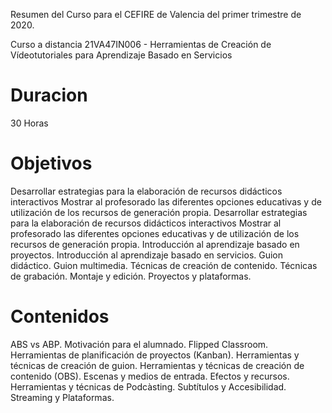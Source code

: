 
Resumen del Curso para el CEFIRE de Valencia
del primer trimestre de 2020.

Curso a distancia 21VA47IN006 - Herramientas de Creación de Vídeotutoriales para Aprendizaje Basado en Servicios 

* Duracion
  30 Horas

* Objetivos

  Desarrollar estrategias para la elaboración de recursos didácticos interactivos
  Mostrar al profesorado las diferentes opciones educativas y de utilización de los recursos de generación propia.
  Desarrollar estrategias para la elaboración de recursos didácticos interactivos
  Mostrar al profesorado las diferentes opciones educativas y de utilización de los recursos de generación propia.
  Introducción al aprendizaje basado en proyectos.
  Introducción al aprendizaje basado en servicios.
  Guion didáctico.
  Guion multimedia.
  Técnicas de creación de contenido.
  Técnicas de grabación.
  Montaje y edición.
  Proyectos y plataformas.

* Contenidos

  ABS vs ABP.
  Motivación para el alumnado.
  Flipped Classroom.
  Herramientas de planificación de proyectos (Kanban).
  Herramientas y técnicas de creación de guion.
  Herramientas y técnicas de creación de contenido (OBS).
  Escenas y medios de entrada.
  Efectos y recursos.
  Herramientas y técnicas de Podcàsting.
  Subtítulos y Accesibilidad.
  Streaming y Plataformas.
